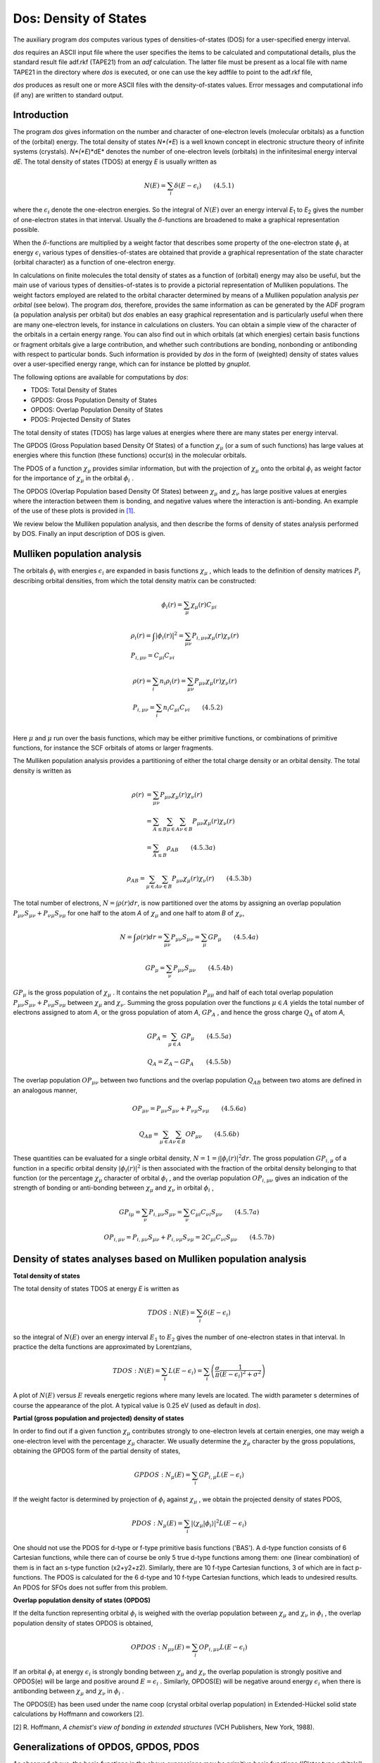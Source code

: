 .. index:: dos module 
.. _DOS: 


Dos: Density of States
**********************

The auxiliary program *dos* computes various types of densities-of-states (DOS) for a user-specified energy interval. 

*dos* requires an ASCII input file where the user specifies the items to be calculated and computational details, plus the standard result file adf.rkf (TAPE21) from an *adf* calculation. The latter file must be present as a local file with name TAPE21 in the directory where *dos* is executed, or one can use the key adffile to point to the adf.rkf file,

*dos* produces as result one or more ASCII files with the density-of-states values. Error messages and computational info (if any) are written to standard output. 


Introduction
============

The program *dos* gives information on the number and character of one-electron levels (molecular orbitals) as a function of the (orbital) energy. The total density of states *N*(*E*) is a well known concept in electronic structure theory of infinite systems (crystals). *N*(*E*)*dE* denotes the number of one-electron levels (orbitals) in the infinitesimal energy interval *dE*. The total density of states (TDOS) at energy *E* is usually written as 

.. math:: 

   N(E) = \sum_i \delta(E-\epsilon_i)  \qquad (4.5.1)

where the :math:`\epsilon_i`  denote the one-electron energies. So the integral of :math:`N(E)` over an energy interval *E*\ :sub:`1`  to *E*\ :sub:`2`  gives the number of one-electron states in that interval. Usually the :math:`\delta`-functions are broadened to make a graphical representation possible. 

When the :math:`\delta`-functions are multiplied by a weight factor that describes some property of the one-electron state  :math:`\phi_i`  at energy :math:`\epsilon_i`  various types of densities-of-states are obtained that provide a graphical representation of the state character (orbital character) as a function of one-electron energy. 

In calculations on finite molecules the total density of states as a function of (orbital) energy may also be useful, but the main use of various types of densities-of-states is to provide a pictorial representation of Mulliken populations. The weight factors employed are related to the orbital character determined by means of a Mulliken population analysis *per orbital* (see below). The program *dos,* therefore, provides the same information as can be generated by the ADF program (a population analysis per orbital) but *dos* enables an easy graphical representation and is particularly useful when there are many one-electron levels, for instance in calculations on clusters. You can obtain a simple view of the character of the orbitals in a certain energy range. You can also find out in which orbitals (at which energies) certain basis functions or fragment orbitals give a large contribution, and whether such contributions are bonding, nonbonding or antibonding with respect to particular bonds. Such information is provided by *dos* in the form of (weighted) density of states values over a user-specified energy range, which can for instance be plotted by *gnuplot*. 

The following options are available for computations by *dos*: 

+ TDOS: Total Density of States

+ GPDOS: Gross Population Density of States

+ OPDOS: Overlap Population Density of States

+ PDOS: Projected Density of States

The total density of states (TDOS) has large values at energies where there are many states per energy interval. 

The GPDOS (Gross Population based Density Of States) of a function  :math:`\chi_\mu`  (or a sum of such functions) has large values at energies where this function (these functions) occur(s) in the molecular orbitals. 

The PDOS of a function :math:`\chi_\mu`  provides similar information, but with the projection of :math:`\chi_\mu`  onto the orbital :math:`\phi_i`  as weight factor for the importance of :math:`\chi_\mu`  in the orbital :math:`\phi_i` . 

The OPDOS (Overlap Population based Density Of States) between :math:`\chi_\mu`  and :math:`\chi_\nu`  has large positive values at energies where the interaction between them is bonding, and negative values where the interaction is anti-bonding. An example of the use of these plots is provided in  [#ref1]_. 

We review below the Mulliken population analysis, and then describe the forms of density of states analysis performed by DOS. Finally an input description of DOS is given. 


Mulliken population analysis
============================

The orbitals :math:`\phi_i`  with energies :math:`\epsilon_i`  are expanded in basis functions :math:`\chi_\mu` , which leads to the definition of density matrices :math:`P_i` describing orbital densities, from which the total density matrix can be constructed: 

.. math::
   
   \phi_i(r) = \sum_\mu \chi_\mu(r) C_{\mu i}

.. math::

         & \rho_i(r) = \int |\phi_i(r)|^2 = \sum_{\mu \nu} P_{i,\mu \nu} \chi_\mu(r) \chi_\nu(r)      \\
         &  P_{i,\mu \nu} = C_{\mu i} C_{\nu i} 

.. math:: 

         & \rho(r) = \sum_i n_i \rho_i(r) = \sum_{\mu \nu} P_{\mu \nu} \chi_\mu(r) \chi_\nu(r)      \\
         &  P_{i,\mu \nu} = \sum_i n_i C_{\mu i} C_{\nu i} \qquad (4.5.2) \\


Here :math:`\mu` and :math:`\mu` run over the basis functions, which may be either primitive functions, or combinations of primitive functions, for instance the SCF orbitals of atoms or larger fragments. 

The Mulliken population analysis provides a partitioning of either the total charge density or an orbital density. The total density is written as 

.. math::

      \rho(r) & = \sum_{\mu \nu} P_{\mu \nu} \chi_\mu(r) \chi_\nu(r) \\
              & = \sum_{A \leq B} \sum_{\mu \in A} \sum_{\nu \in B}  P_{\mu \nu} \chi_\mu(r) \chi_\nu(r) \\
              & = \sum_{A \leq B} \rho_{AB} \qquad (4.5.3a)

.. math:: 

   \rho_{AB} = \sum_{\mu \in A} \sum_{\nu \in B}  P_{\mu \nu} \chi_\mu(r) \chi_\nu(r) \qquad (4.5.3b)


The total number of electrons, :math:`N = \int \rho(r) dr`, is now partitioned over the atoms by assigning an overlap population :math:`P_{\mu \nu} S_{\mu \nu} + P_{\nu \mu} S_{\nu \mu}`  for one half to the atom *A* of  :math:`\chi_\mu`  and one half to atom *B* of :math:`\chi_\nu`,

.. math:: 

   N = \int \rho(r) dr = \sum_{\mu \nu}  P_{\mu \nu} S_{\mu \nu} = \sum_\mu GP_\mu \qquad (4.5.4a)


.. math:: 

   GP_\mu = \sum_\nu P_{\mu \nu} S_{\mu \nu} \qquad (4.5.4b)

:math:`GP_\mu` is the gross population of  :math:`\chi_\mu` . It contains the net population
:math:`P_{\mu \mu}` and half of each total overlap population :math:`P_{\mu \nu} S_{\mu \nu} + P_{\nu \mu} S_{\nu \mu}` between :math:`\chi_\mu` and :math:`\chi_\nu`.
Summing the gross population over the functions :math:`\mu \in A` yields the total number of electrons assigned to atom *A*, or the gross population of atom *A*, :math:`GP_A` , and hence the gross charge :math:`Q_A` of atom *A*, 

.. math::

   GP_A = \sum_{\mu \in A} GP_\mu \qquad (4.5.5a)

.. math::

   Q_A = Z_A - GP_A \qquad (4.5.5b)

The overlap population :math:`OP_{\mu \nu}` between two functions and the overlap population :math:`Q_{AB}` between two atoms are defined in an analogous manner, 

.. math::

   OP_{\mu \nu} = P_{\mu \nu} S_{\mu \nu} + P_{\nu \mu} S_{\nu \mu} \qquad (4.5.6a)

.. math::

   Q_{AB} =  \sum_{\mu \in A} \sum_{\nu \in B} OP_{\mu \nu} \qquad (4.5.6b)

These quantities can be evaluated for a single orbital density, :math:`N = 1 = \int |\phi_i(r)|^2 dr`. The gross population :math:`GP_{i,\mu}` of a function in a specific orbital density :math:`|\phi_i(r)|^2`  is then associated with the fraction of the orbital density belonging to that function (or the percentage :math:`\chi_\mu`  character of orbital :math:`\phi_i` , and the overlap population :math:`OP_{i, \mu \nu}` gives an indication of the strength of bonding or anti-bonding between :math:`\chi_\mu`  and :math:`\chi_\nu`  in orbital :math:`\phi_i` , 

.. math:: 

   GP_{i \mu} = \sum_\nu P_{i, \mu \nu} S_{\mu \nu} = \sum_\nu C_{\mu i} C_{\nu i} S_{\mu \nu} \qquad (4.5.7a) 


.. math:: 

   OP_{i, \mu \nu} = P_{i, \mu \nu} S_{\mu \nu} + P_{i, \nu \mu} S_{\nu \mu} = 2 C_{\mu i} C_{\nu i} S_{\mu \nu} \qquad (4.5.7b) 




Density of states analyses based on Mulliken population analysis
================================================================

**Total density of states** 

The total density of states TDOS at energy *E* is written as  

.. math::

   TDOS: N(E) = \sum_i \delta(E - \epsilon_i)

so the integral of :math:`N(E)` over an energy interval :math:`E_1` to :math:`E_2`  gives the number of one-electron states in that interval. In practice the delta functions are approximated by Lorentzians, 

.. math::
   
   TDOS: N(E) = \sum_i L(E-\epsilon_i) = \sum_i \left(  \frac{\sigma}{\pi} \frac{1}{(E-\epsilon_i)^2 + \sigma^2}  \right)


A plot of :math:`N(E)` versus :math:`E` reveals energetic regions where many levels are located. The width parameter s determines of course the appearance of the plot. A typical value is 0.25 eV (used as default in *dos*). 

**Partial (gross population and projected) density of states** 

In order to find out if a given function :math:`\chi_\mu`  contributes strongly to one-electron levels at certain energies, one may weigh a one-electron level with the percentage :math:`\chi_\mu`  character. We usually determine the :math:`\chi_\mu`  character by the gross populations, obtaining the GPDOS form of the partial density of states,  

.. math::

   GPDOS: N_\mu (E) = \sum_i GP_{i,\mu} L(E-\epsilon_i)

If the weight factor is determined by projection of :math:`\phi_i`  against :math:`\chi_\mu` , we obtain the projected density of states PDOS, 

.. math::

   PDOS: N_\mu (E) = \sum_i |\langle \chi_\mu | \phi_i \rangle|^2 L(E-\epsilon_i)


One should not use the PDOS for d-type or f-type primitive basis functions ('BAS'). A d-type function consists of 6 Cartesian functions, while there can of course be only 5 true d-type functions among them: one (linear combination) of them is in fact an s-type function (x2+y2+z2). Similarly, there are 10 f-type Cartesian functions, 3 of which are in fact p-functions.  The PDOS is calculated for the 6 d-type and 10 f-type Cartesian functions, which leads to undesired results. An PDOS for SFOs does not suffer from this problem. 

**Overlap population density of states (OPDOS)** 

If the delta function representing orbital :math:`\phi_i`  is weighed with the overlap population between :math:`\chi_\mu`  and :math:`\chi_\nu`  in :math:`\phi_i` , the overlap population density of states OPDOS is obtained, 

.. math::

   OPDOS: N_{\mu \nu} (E) = \sum_i OP_{i, \mu \nu} L(E-\epsilon_i)

If an orbital :math:`\phi_i`  at energy :math:`\epsilon_i`  is strongly bonding between :math:`\chi_\mu`  and :math:`\chi_\nu`  the overlap population is strongly positive and OPDOS(e) will be large and positive around :math:`E=\epsilon_i` . Similarly, OPDOS(E) will be negative around energy :math:`\epsilon_i`  when there is antibonding between :math:`\chi_\mu`  and :math:`\chi_\nu`  in :math:`\phi_i` . 

The OPDOS(E) has been used under the name coop (crystal orbital overlap population) in Extended-Hückel solid state calculations by Hoffmann and coworkers [2]. 

[2] R. Hoffmann, *A chemist's view of bonding in extended structures* (VCH Publishers, New York, 1988). 


Generalizations of OPDOS, GPDOS, PDOS
=====================================

As observed above, the basis functions in the above expressions may be primitive basis functions ('Slater type orbitals'), but of course the formulas are equally applicable for other types of MO expansions. In *dos* the user may select either the expansion in primitive basis functions ('BAS') or the expansion in SFOs (Symmetrized Fragment Orbitals) for the DOS analyses.  

It is also possible in DOS to treat a *set* of basis functions simultaneously. For instance, the GPDOS for a set of basis functions :math:`\mu`\ :sub:`1` , :math:`\mu`\ :sub:`2` , ... is simply defined as the summation of the corresponding single-function GPDOS(E) values 


.. math:: 

   N_{\mu-set} (E) = \sum_{\mu \in \mu-set} \sum_i GP_{i,\mu} L(E-\epsilon_i)

In a similar fashion the OPDOS can be defined for *two sets* of basis functions :math:`\mu`\ :sub:`1` , :math:`\mu`\ :sub:`2` , ... and :math:`\nu`\ :sub:`1` , :math:`\nu`\ :sub:`2` , ... as 

.. math:: 

   N_{\mu-set, \nu-set} (E) = \sum_{\nu \in \nu-set} \sum_{\mu \in \mu-set} \sum_i OP_{i,\mu \nu} L(E-\epsilon_i)

and finally for the PDOS we get in similar fashion 

.. math::

   N_{\mu-set} (E) = \sum_{\mu \in \mu-set} \sum_i | \langle \chi_\mu | \phi_i \rangle |^2 L(E-\epsilon_i)


Input
=====

The (ASCII) input for *dos* is keyword oriented. Reading input by *dos* terminates whenever it finds a line END INPUT or the end-of-file, whichever comes first. 

Follows a list of keywords with their meaning. Generally keys may occur more than once and *the order in which they appear is relevant in some cases*. For instance the key energyrange (which defines for what energy values to compute densities-of-states, see below) applies to all items that come after it in input until the next occurrence of energyrange. 

.. _keyscheme dos: 


::

   $AMSBIN/dos << eor
   ADFFILE adffile
   ENERGYRANGE {Npoint=nr} {E-start=e1} {E-end=e2 / E-step=de}
   LORENTZIAN width=width
   FILE file
   TDOS { title }
   OPDOS ...
   GPDOS ...
   PDOS ...
   eor

**ADFFILE adffile**

::

   ADFFILE adffile

Specifies a (relative) path to an adf.rkf file. If not specified dos requires a file named TAPE21 in the current directory.


**Energy scan values**

::

   ENERGYRANGE {Npoint=nr} {E-start=e1} {E-end=e2 / E-step=de}

This specifies for which energy values the densities-of-states are computed that are specified *after* it in the input file and *until* the next occurrence of ENERGYRANGE. 

ENERGYRANGE specifies the lower bound, upper bound and number of equidistant energy values (including end-points). All items are optional with defaults applying for those omitted. 

The E end and E-step values determine one another and must therefore not be specified both (or be consistent). 

The initial defaults are: 

::

   nr=301
   e1=-20
   de=0.1

All energy data are in eV. 

When values have been changed with the key ENERGYVALUE, the so-modified values are the defaults for the next occurrence of ENERGYVALUE. 

**Peak widening**

The peaks in the DOS curves corresponding to the energies of the molecular orbitals are widened by a Lorentzian curve, the width of which can be adjusted. 

::

   LORENTZIAN width=width

Initial default width is 0.25 (eV). 

As for ENERGYRANGE, the key LORENTZIAN may occur more than once and each occurrence sets the width for all items after it. 

**Result files**

The computed densities-of-states are stored on one or more ASCII files, which have to be specified in input. 

::

   FILE file

The key FILE may occur any number of times in input. Each time it occurs the specified file is opened by *dos*. The file must not yet exist and the new file will accumulate (ASCII) the densities-of-states data of all DOS items subsequently specified, until the next occurrence of FILE. The first occurrence of the key FILE must be given before any DOS specification (by the keys TDOS, OPDOS, GPDOS, PDOS, see below). 

The format of the result file is such that it can be fed directly into *gnuplot*. 

**Densities of States**

Total density of states. 

::

   TDOS { title }

``TDOS``
   instructs the program to compute the total density of states.

``title`` (optional)
   will appear as title to the section of corresponding Density-of-States data in the result file.



The other types of densities-of-states require block-type keyword input. 


::

   OPDOS { title }
   Ftype numbers
   Ftype numbers
   ...
   *SUBEND*
   Ftype numbers
   Ftype numbers
   ...
   END


``Ftype``
   Specifies the type of basis functions to use in the MO expansions. If the primitive basis functions are to be used Ftype must be bas. For the SFO representation Ftype must be one of the irreducible representations of the point group symmetry. All Ftype values in the data block must be consistent: either all are bas or all are irrep labels. The scope of this consistency requirement is the data block of the current key: in a next OPDOS data block, for instance, a different choice may be made.

``numbers``
   Must be a sequence of integers referring to the basis functions to be selected, i.e. the 'μ-set' and 'ν-set' in (4.5.13) etc.
   If bas-type basis functions are selected the numbers refer to the overall list of all basis functions as printed in the output file of the adf run. If SFOs are selected the numbers refer to the SFO list of the pertaining symmetry representation without the core functions, see the adf output file.

``SUBEND``
   Must be typed as such and separates the 'μ-set' and the 'ν-set': all records before subend specify together the 'μ-set' and all records below subend comprise the 'ν-set'. Each of these two sections may consist of any number of records.







The input for GPDOS and PDOS are similar, but simpler because only one set of functions (':math:`\mu`-set') has to be specified, so there is no subend in the data blocks for these keys. 


::

   GPDOS { title }
   Ftype numbers
   Ftype numbers
   ...
   END


::

   PDOS { title }
   Ftype numbers
   Ftype numbers
   ...
   END

The keys GPDOS, OPDOS, PDOS and (TDOS) may occur any number of times in input and in any order. Each time the DOS key occurs the current energyrange and lorentzian settings apply and the results are written to the current file. 


.. only:: html

  .. rubric:: References

.. [#ref1] P.J. van den Hoek, E.J. Baerends, and R.A. van Santen, *Ethylene epoxidation on silver(110): the role of subsurface oxygen*, `Journal of Physical Chemistry 93, 6469 (1989) <https://doi.org/10.1021/j100354a038>`__ 
